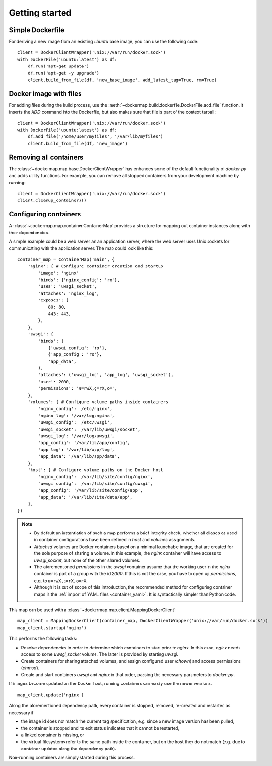 .. _getting_started:

Getting started
===============
Simple Dockerfile
-----------------
For deriving a new image from an existing `ubuntu` base image, you can use the following code::

    client = DockerClientWrapper('unix://var/run/docker.sock')
    with DockerFile('ubuntu:latest') as df:
        df.run('apt-get update')
        df.run('apt-get -y upgrade')
        client.build_from_file(df, 'new_base_image', add_latest_tag=True, rm=True)


Docker image with files
-----------------------
For adding files during the build process, use the :meth:`~dockermap.build.dockerfile.DockerFile.add_file` function.
It inserts the `ADD` command into the Dockerfile, but also makes sure that file is part of the context tarball::

    client = DockerClientWrapper('unix://var/run/docker.sock')
    with DockerFile('ubuntu:latest') as df:
        df.add_file('/home/user/myfiles', '/var/lib/myfiles')
        client.build_from_file(df, 'new_image')


Removing all containers
-----------------------
The :class:`~dockermap.map.base.DockerClientWrapper` has enhances some of the default functionality of `docker-py` and
adds utility functions. For example, you can remove all stopped containers from your development machine by running::

    client = DockerClientWrapper('unix://var/run/docker.sock')
    client.cleanup_containers()


Configuring containers
----------------------
A :class:`~dockermap.map.container.ContainerMap` provides a structure for mapping out container instances along with
their dependencies.

A simple example could be a web server an an application server, where the web server uses Unix sockets for
communicating with the application server. The map could look like this::

    container_map = ContainerMap('main', {
        'nginx': { # Configure container creation and startup
            'image': 'nginx',
            'binds': {'nginx_config': 'ro'},
            'uses': 'uwsgi_socket',
            'attaches': 'nginx_log',
            'exposes': {
                80: 80,
                443: 443,
            },
        },
        'uwsgi': {
            'binds': (
                {'uwsgi_config': 'ro'},
                {'app_config': 'ro'},
                'app_data',
            ),
            'attaches': ('uwsgi_log', 'app_log', 'uwsgi_socket'),
            'user': 2000,
            'permissions': 'u=rwX,g=rX,o=',
        },
        'volumes': { # Configure volume paths inside containers
            'nginx_config': '/etc/nginx',
            'nginx_log': '/var/log/nginx',
            'uwsgi_config': '/etc/uwsgi',
            'uwsgi_socket': '/var/lib/uwsgi/socket',
            'uwsgi_log': '/var/log/uwsgi',
            'app_config': '/var/lib/app/config',
            'app_log': '/var/lib/app/log',
            'app_data': '/var/lib/app/data',
        },
        'host': { # Configure volume paths on the Docker host
            'nginx_config': '/var/lib/site/config/nginx',
            'uwsgi_config': '/var/lib/site/config/uwsgi',
            'app_config': '/var/lib/site/config/app',
            'app_data': '/var/lib/site/data/app',
        },
    })


.. note::

   * By default an instantiation of such a map performs a brief integrity check, whether all aliases as used in
     container configurations have been defined in `host` and `volumes` assignments.
   * `Attached` volumes are Docker containers based on a minimal launchable image, that are created for the sole
     purpose of sharing a volume. In this example, the `nginx` container will have access to `uwsgi_socket`, but none
     of the other shared volumes.
   * The aforementioned `permissions` in the `uwsgi` container assume that the working user in the `nginx` container is
     part of a group with the id `2000`. If this is not the case, you have to open up `permissions`, e.g. to
     ``u=rwX,g=rX,o=rX``.
   * Although it is out of scope of this introduction, the recommended method for configuring container maps is
     the :ref:`import of YAML files <container_yaml>`. It is syntactically simpler than Python code.

This map can be used with a :class:`~dockermap.map.client.MappingDockerClient`::

    map_client = MappingDockerClient(container_map, DockerClientWrapper('unix://var/run/docker.sock'))
    map_client.startup('nginx')


This performs the following tasks:

* Resolve dependencies in order to determine which containers to start prior to `nginx`. In this case, `nginx` needs
  access to some `uwsgi_socket` volume. The latter is provided by starting `uwsgi`.
* Create containers for sharing attached volumes, and assign configured user (`chown`) and access permissions
  (`chmod`).
* Create and start containers `uwsgi` and `nginx` in that order, passing the necessary parameters to `docker-py`.

If images become updated on the Docker host, running containers can easily use the newer versions::

    map_client.update('nginx')

Along the aforementioned dependency path, every container is stopped, removed, re-created and restarted as necessary if

* the image id does not match the current tag specification, e.g. since a new image version has been pulled,
* the container is stopped and its exit status indicates that it cannot be restarted,
* a linked container is missing, or
* the virtual filesystems refer to the same path inside the container, but on the host they do not match (e.g. due to
  container updates along the dependency path).

Non-running containers are simply started during this process.
